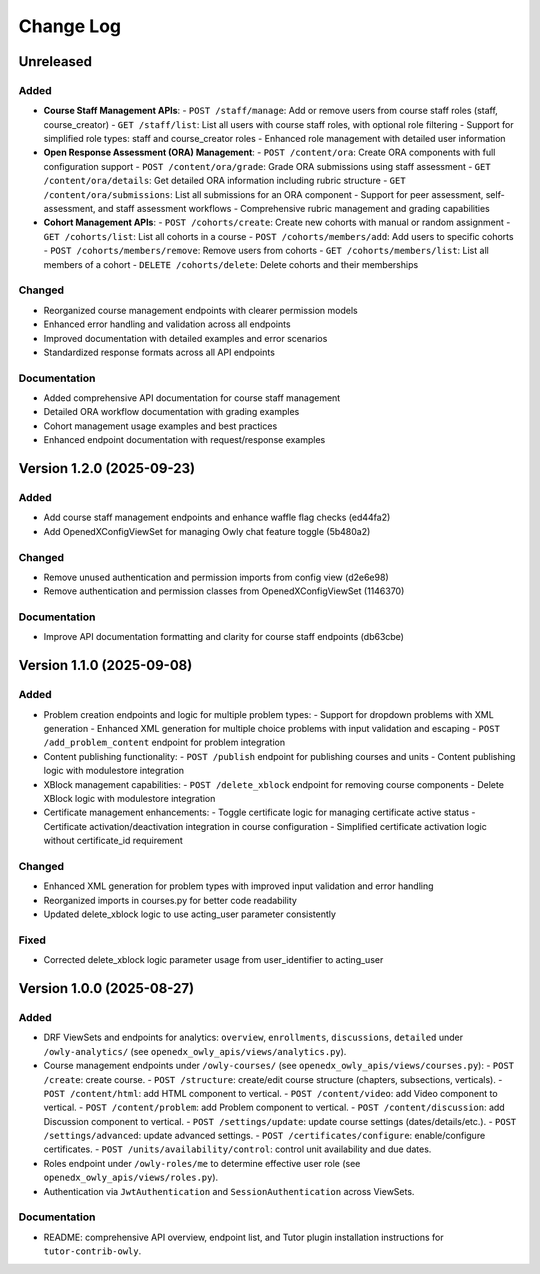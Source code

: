 Change Log
##########

..
   All enhancements and patches to openedx_owly_apis will be documented
   in this file.  It adheres to the structure of https://keepachangelog.com/ ,
   but in reStructuredText instead of Markdown (for ease of incorporation into
   Sphinx documentation and the PyPI description).

   This project adheres to Semantic Versioning (https://semver.org/).

.. There should always be an "Unreleased" section for changes pending release.

Unreleased
**************************

Added
=====

* **Course Staff Management APIs**:
  - ``POST /staff/manage``: Add or remove users from course staff roles (staff, course_creator)
  - ``GET /staff/list``: List all users with course staff roles, with optional role filtering
  - Support for simplified role types: staff and course_creator roles
  - Enhanced role management with detailed user information

* **Open Response Assessment (ORA) Management**:
  - ``POST /content/ora``: Create ORA components with full configuration support
  - ``POST /content/ora/grade``: Grade ORA submissions using staff assessment
  - ``GET /content/ora/details``: Get detailed ORA information including rubric structure
  - ``GET /content/ora/submissions``: List all submissions for an ORA component
  - Support for peer assessment, self-assessment, and staff assessment workflows
  - Comprehensive rubric management and grading capabilities

* **Cohort Management APIs**:
  - ``POST /cohorts/create``: Create new cohorts with manual or random assignment
  - ``GET /cohorts/list``: List all cohorts in a course
  - ``POST /cohorts/members/add``: Add users to specific cohorts
  - ``POST /cohorts/members/remove``: Remove users from cohorts
  - ``GET /cohorts/members/list``: List all members of a cohort
  - ``DELETE /cohorts/delete``: Delete cohorts and their memberships

Changed
=======

* Reorganized course management endpoints with clearer permission models
* Enhanced error handling and validation across all endpoints
* Improved documentation with detailed examples and error scenarios
* Standardized response formats across all API endpoints

Documentation
=============

* Added comprehensive API documentation for course staff management
* Detailed ORA workflow documentation with grading examples
* Cohort management usage examples and best practices
* Enhanced endpoint documentation with request/response examples

Version 1.2.0 (2025-09-23)
**************************

Added
=====

- Add course staff management endpoints and enhance waffle flag checks (ed44fa2)
- Add OpenedXConfigViewSet for managing Owly chat feature toggle (5b480a2)

Changed
=======

- Remove unused authentication and permission imports from config view (d2e6e98)
- Remove authentication and permission classes from OpenedXConfigViewSet (1146370)

Documentation
=============

- Improve API documentation formatting and clarity for course staff endpoints (db63cbe)


Version 1.1.0 (2025-09-08)
**************************

Added
=====

* Problem creation endpoints and logic for multiple problem types:
  - Support for dropdown problems with XML generation
  - Enhanced XML generation for multiple choice problems with input validation and escaping
  - ``POST /add_problem_content`` endpoint for problem integration
* Content publishing functionality:
  - ``POST /publish`` endpoint for publishing courses and units
  - Content publishing logic with modulestore integration
* XBlock management capabilities:
  - ``POST /delete_xblock`` endpoint for removing course components
  - Delete XBlock logic with modulestore integration
* Certificate management enhancements:
  - Toggle certificate logic for managing certificate active status
  - Certificate activation/deactivation integration in course configuration
  - Simplified certificate activation logic without certificate_id requirement

Changed
=======

* Enhanced XML generation for problem types with improved input validation and error handling
* Reorganized imports in courses.py for better code readability
* Updated delete_xblock logic to use acting_user parameter consistently

Fixed
=====

* Corrected delete_xblock logic parameter usage from user_identifier to acting_user

Version 1.0.0 (2025-08-27)
***************************

Added
=====

* DRF ViewSets and endpoints for analytics: ``overview``, ``enrollments``, ``discussions``, ``detailed`` under ``/owly-analytics/`` (see ``openedx_owly_apis/views/analytics.py``).
* Course management endpoints under ``/owly-courses/`` (see ``openedx_owly_apis/views/courses.py``):
  - ``POST /create``: create course.
  - ``POST /structure``: create/edit course structure (chapters, subsections, verticals).
  - ``POST /content/html``: add HTML component to vertical.
  - ``POST /content/video``: add Video component to vertical.
  - ``POST /content/problem``: add Problem component to vertical.
  - ``POST /content/discussion``: add Discussion component to vertical.
  - ``POST /settings/update``: update course settings (dates/details/etc.).
  - ``POST /settings/advanced``: update advanced settings.
  - ``POST /certificates/configure``: enable/configure certificates.
  - ``POST /units/availability/control``: control unit availability and due dates.
* Roles endpoint under ``/owly-roles/me`` to determine effective user role (see ``openedx_owly_apis/views/roles.py``).
* Authentication via ``JwtAuthentication`` and ``SessionAuthentication`` across ViewSets.

Documentation
=============

* README: comprehensive API overview, endpoint list, and Tutor plugin installation instructions for ``tutor-contrib-owly``.
